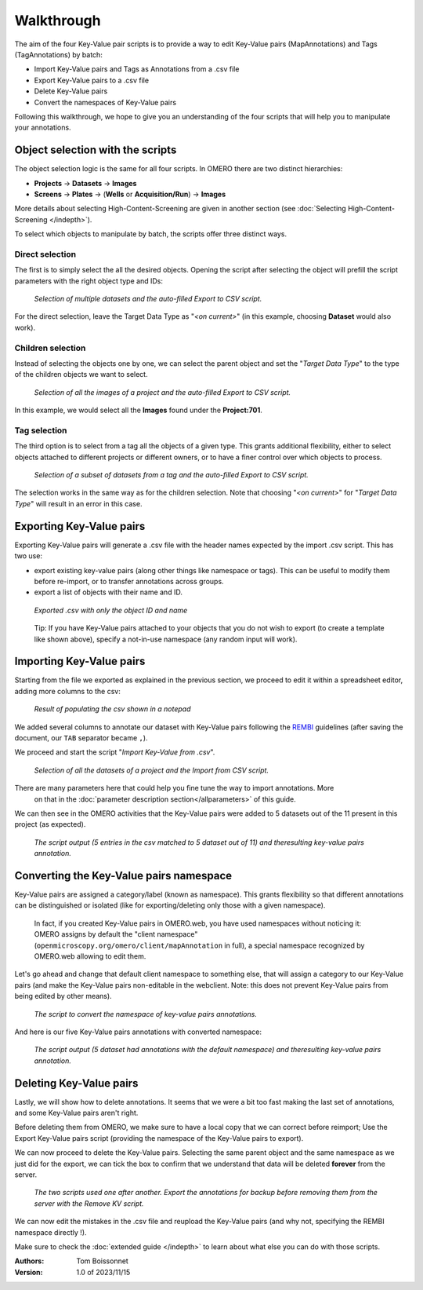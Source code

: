 ===========
Walkthrough
===========

The aim of the four Key-Value pair scripts is to provide a way to edit \
Key-Value pairs (MapAnnotations) and Tags (TagAnnotations) by batch:

* Import Key-Value pairs and Tags as Annotations from a .csv file
* Export Key-Value pairs to a .csv file
* Delete Key-Value pairs
* Convert the namespaces of Key-Value pairs

Following this walkthrough, we hope to give you an understanding of \
the four scripts that will help you to manipulate your annotations.

Object selection with the scripts
---------------------------------

The object selection logic is the same for all four scripts. In OMERO there are \
two distinct hierarchies:

* **Projects** → **Datasets** → **Images**
* **Screens** → **Plates** → (**Wells** or **Acquisition/Run**) → **Images**

More details about selecting High-Content-Screening are given in another \
section (see :doc:`Selecting High-Content-Screening </indepth>`).

To select which objects to manipulate by batch, the scripts offer three distinct ways.

Direct selection
^^^^^^^^^^^^^^^^
The first is to simply select the all the desired objects. Opening the script \
after selecting the object will prefill the script parameters with the right \
object type and IDs:

.. figure:: images/1_selecting_all_autofill.png

   *Selection of multiple datasets and the auto-filled Export to CSV script.*
..

For the direct selection, leave the Target Data Type as "*<on current>*" \
(in this example, choosing **Dataset** would also work).

Children selection
^^^^^^^^^^^^^^^^^^
Instead of selecting the objects one by one, we can select the parent object \
and set the "*Target Data Type*" to the type of the children objects \
we want to select.

.. figure:: images/2_selecting_parentchild_autofill.png

   *Selection of all the images of a project and the auto-filled Export to CSV script.*
..

In this example, we would select all the **Images** found under the **Project:701**.

Tag selection
^^^^^^^^^^^^^
The third option is to select from a tag all the objects of a given type. \
This grants additional flexibility, either to select objects attached to \
different projects or different owners, or to have a finer control over \
which objects to process.

.. figure:: images/3_selecting_tags.png

   *Selection of a subset of datasets from a tag and the auto-filled Export to CSV script.*
..

The selection works in the same way as for the children selection. Note \
that choosing "*<on current>*" for "*Target Data Type*" will result in an \
error in this case.

Exporting Key-Value pairs
-------------------------

Exporting Key-Value pairs will generate a .csv file with the header names \
expected by the import .csv script. This has two use:

* export existing key-value pairs (along other things like namespace or tags).
  This can be useful to modify them before re-import, or to transfer annotations
  across groups.
* export a list of objects with their name and ID.

.. figure:: images/4_export_output.png

   *Exported .csv with only the object ID and name*
..

  Tip: If you have Key-Value pairs attached to your objects that you do not \
  wish to export (to create a template like shown above), specify a not-in-use \
  namespace (any random input will work).


Importing Key-Value pairs
-------------------------

Starting from the file we exported as explained in the previous section, \
we proceed to edit it within a spreadsheet editor, adding more columns to the csv:

.. figure:: images/5_KV_to_import.png

   *Result of populating the csv shown in a notepad*
..

We added several columns to annotate our dataset with Key-Value pairs \
following the `REMBI <https://doi.org/10.1038/s41592-021-01166-8>`_ guidelines \
(after saving the document, our ``TAB`` separator became ``,``).

We proceed and start the script "*Import Key-Value from .csv*".

.. figure:: images/6_script_import.png

   *Selection of all the datasets of a project and the Import from CSV script.*
..

There are many parameters here that could help you fine tune the way to import annotations. More \
  on that in the :doc:`parameter description section</allparameters>` of this guide.


We can then see in the OMERO activities that the Key-Value pairs were added to 5 \
datasets out of the 11 present in this project (as expected).

.. figure:: images/7_KV_import_printout.png

  *The script output (5 entries in the csv matched to 5 dataset out of 11) and the\
  resulting key-value pairs annotation.*
..

Converting the Key-Value pairs namespace
----------------------------------------

Key-Value pairs are assigned a category/label (known as namespace). \
This grants flexibility so that different annotations can be \
distinguished or isolated (like for exporting/deleting only those with a given \
namespace).

   In fact, if you created Key-Value pairs in OMERO.web, you have used \
   namespaces without noticing it: OMERO assigns by default the \
   "client namespace" (``openmicroscopy.org/omero/client/mapAnnotation`` in full)\
   , a special namespace recognized by OMERO.web allowing to edit them.

Let's go ahead and change that default client namespace to something else, \
that will assign a category to our Key-Value pairs (and make the Key-Value \
pairs non-editable in the webclient. Note: this does not prevent Key-Value
pairs from being edited by other means).

.. figure:: images/8_convert_namespace.png

  *The script to convert the namespace of key-value pairs annotations.*
..

And here is our five Key-Value pairs annotations with converted namespace:

.. figure:: images/9_converted_KV.png

  *The script output (5 dataset had annotations with the default namespace) and the\
  resulting key-value pairs annotation.*
..

Deleting Key-Value pairs
------------------------

Lastly, we will show how to delete annotations. It seems that we were \
a bit too fast making the last set of annotations, and some Key-Value \
pairs aren't right.

Before deleting them from OMERO, we make sure to have a local copy \
that we can correct before reimport; Use the Export Key-Value pairs script (\
providing the namespace of the Key-Value pairs to export).

We can now proceed to delete the Key-Value pairs. Selecting \
the same parent object and the same namespace as we just did for the export, \
we can tick the box to confirm that we understand that data will be deleted \
**forever** from the server.

.. figure:: images/10_export_delete.png

  *The two scripts used one after another. Export the annotations for backup \
  before removing them from the server with the Remove KV script.*
..

We can now edit the mistakes in the .csv file and reupload the Key-Value \
pairs (and why not, specifying the REMBI namespace directly !).

Make sure to check the :doc:`extended guide </indepth>` to learn about what else you can \
do with those scripts.

:Authors:
    Tom Boissonnet

:Version: 1.0 of 2023/11/15